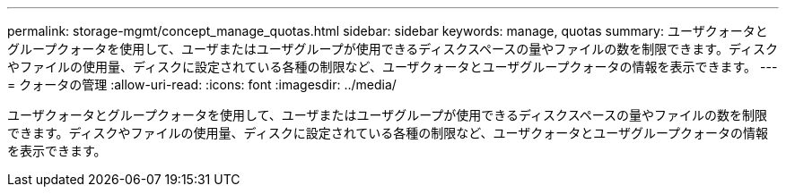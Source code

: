 ---
permalink: storage-mgmt/concept_manage_quotas.html 
sidebar: sidebar 
keywords: manage, quotas 
summary: ユーザクォータとグループクォータを使用して、ユーザまたはユーザグループが使用できるディスクスペースの量やファイルの数を制限できます。ディスクやファイルの使用量、ディスクに設定されている各種の制限など、ユーザクォータとユーザグループクォータの情報を表示できます。 
---
= クォータの管理
:allow-uri-read: 
:icons: font
:imagesdir: ../media/


[role="lead"]
ユーザクォータとグループクォータを使用して、ユーザまたはユーザグループが使用できるディスクスペースの量やファイルの数を制限できます。ディスクやファイルの使用量、ディスクに設定されている各種の制限など、ユーザクォータとユーザグループクォータの情報を表示できます。
